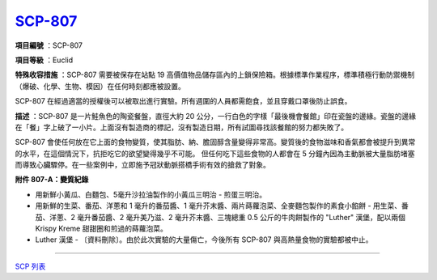 ============================================
`SCP-807 <http://www.scp-wiki.net/scp-807>`_
============================================

**項目編號** ：SCP-807

**項目等級** ：Euclid

**特殊收容措施** ：SCP-807 需要被保存在站點 19 高價值物品儲存區內的上鎖保險箱。根據標準作業程序，標準積極行動防禦機制（爆破、化學、生物、模因）在任何時刻都應被設置。

SCP-807 在經過適當的授權後可以被取出進行實驗。所有週圍的人員都需飽食，並且穿戴口罩後防止誤食。

**描述** ：SCP-807 是一片鮭魚色的陶瓷餐盤，直徑大約 20 公分，一行白色的字樣「最後機會餐館」印在瓷盤的邊緣。瓷盤的邊緣在「餐」字上破了一小片。上面沒有製造商的標記，沒有製造日期，所有試圖尋找該餐館的努力都失敗了。

SCP-807 會使任何放在它上面的食物變質，使其脂肪、納、膽固醇含量變得非常高。變質後的食物滋味和香氣都會被提升到異常的水平，在這個情況下，抗拒吃它的欲望變得幾乎不可能。
但任何吃下這些食物的人都會在 5 分鐘內因為主動脈被大量脂肪堵塞而導致心臟驟停。在一些案例中，立即施予冠狀動脈搭橋手術有效的搶救了對象。

**附件 807-A：變質紀錄**

* 用新鮮小黃瓜、白麵包、5毫升沙拉油製作的小黃瓜三明治 - 煎蛋三明治。
* 用新鮮的生菜、番茄、洋蔥和 1 毫升的番茄醬、1 毫升芥末醬、兩片蒔蘿泡菜、全麥麵包製作的素食小餡餅 - 用生菜、番茄、洋蔥、2 毫升番茄醬、2 毫升美乃滋、2 毫升芥末醬、三塊總重 0.5 公斤的牛肉餅製作的 "Luther" 漢堡，配以兩個 Krispy Kreme 甜甜圈和煎過的蒔蘿泡菜。
* Luther 漢堡 - 〔資料刪除〕。由於此次實驗的大量傷亡，今後所有 SCP-807 與高熱量食物的實驗都被中止。

--------

`SCP 列表 <index.rst>`_
